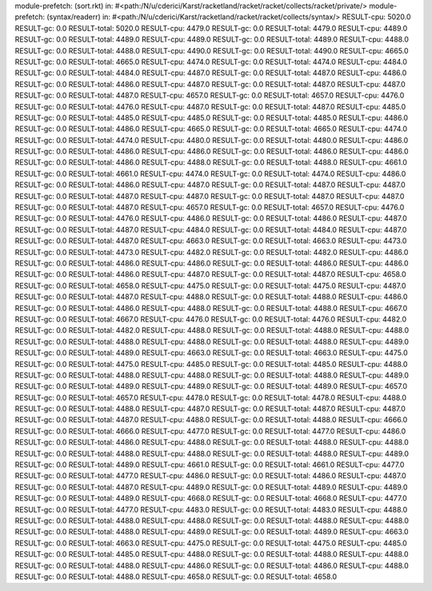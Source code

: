 module-prefetch: (sort.rkt) in: #<path:/N/u/cderici/Karst/racketland/racket/racket/collects/racket/private/>
module-prefetch: (syntax/readerr) in: #<path:/N/u/cderici/Karst/racketland/racket/racket/collects/syntax/>
RESULT-cpu: 5020.0
RESULT-gc: 0.0
RESULT-total: 5020.0
RESULT-cpu: 4479.0
RESULT-gc: 0.0
RESULT-total: 4479.0
RESULT-cpu: 4489.0
RESULT-gc: 0.0
RESULT-total: 4489.0
RESULT-cpu: 4489.0
RESULT-gc: 0.0
RESULT-total: 4489.0
RESULT-cpu: 4488.0
RESULT-gc: 0.0
RESULT-total: 4488.0
RESULT-cpu: 4490.0
RESULT-gc: 0.0
RESULT-total: 4490.0
RESULT-cpu: 4665.0
RESULT-gc: 0.0
RESULT-total: 4665.0
RESULT-cpu: 4474.0
RESULT-gc: 0.0
RESULT-total: 4474.0
RESULT-cpu: 4484.0
RESULT-gc: 0.0
RESULT-total: 4484.0
RESULT-cpu: 4487.0
RESULT-gc: 0.0
RESULT-total: 4487.0
RESULT-cpu: 4486.0
RESULT-gc: 0.0
RESULT-total: 4486.0
RESULT-cpu: 4487.0
RESULT-gc: 0.0
RESULT-total: 4487.0
RESULT-cpu: 4487.0
RESULT-gc: 0.0
RESULT-total: 4487.0
RESULT-cpu: 4657.0
RESULT-gc: 0.0
RESULT-total: 4657.0
RESULT-cpu: 4476.0
RESULT-gc: 0.0
RESULT-total: 4476.0
RESULT-cpu: 4487.0
RESULT-gc: 0.0
RESULT-total: 4487.0
RESULT-cpu: 4485.0
RESULT-gc: 0.0
RESULT-total: 4485.0
RESULT-cpu: 4485.0
RESULT-gc: 0.0
RESULT-total: 4485.0
RESULT-cpu: 4486.0
RESULT-gc: 0.0
RESULT-total: 4486.0
RESULT-cpu: 4665.0
RESULT-gc: 0.0
RESULT-total: 4665.0
RESULT-cpu: 4474.0
RESULT-gc: 0.0
RESULT-total: 4474.0
RESULT-cpu: 4480.0
RESULT-gc: 0.0
RESULT-total: 4480.0
RESULT-cpu: 4486.0
RESULT-gc: 0.0
RESULT-total: 4486.0
RESULT-cpu: 4486.0
RESULT-gc: 0.0
RESULT-total: 4486.0
RESULT-cpu: 4486.0
RESULT-gc: 0.0
RESULT-total: 4486.0
RESULT-cpu: 4488.0
RESULT-gc: 0.0
RESULT-total: 4488.0
RESULT-cpu: 4661.0
RESULT-gc: 0.0
RESULT-total: 4661.0
RESULT-cpu: 4474.0
RESULT-gc: 0.0
RESULT-total: 4474.0
RESULT-cpu: 4486.0
RESULT-gc: 0.0
RESULT-total: 4486.0
RESULT-cpu: 4487.0
RESULT-gc: 0.0
RESULT-total: 4487.0
RESULT-cpu: 4487.0
RESULT-gc: 0.0
RESULT-total: 4487.0
RESULT-cpu: 4487.0
RESULT-gc: 0.0
RESULT-total: 4487.0
RESULT-cpu: 4487.0
RESULT-gc: 0.0
RESULT-total: 4487.0
RESULT-cpu: 4657.0
RESULT-gc: 0.0
RESULT-total: 4657.0
RESULT-cpu: 4476.0
RESULT-gc: 0.0
RESULT-total: 4476.0
RESULT-cpu: 4486.0
RESULT-gc: 0.0
RESULT-total: 4486.0
RESULT-cpu: 4487.0
RESULT-gc: 0.0
RESULT-total: 4487.0
RESULT-cpu: 4484.0
RESULT-gc: 0.0
RESULT-total: 4484.0
RESULT-cpu: 4487.0
RESULT-gc: 0.0
RESULT-total: 4487.0
RESULT-cpu: 4663.0
RESULT-gc: 0.0
RESULT-total: 4663.0
RESULT-cpu: 4473.0
RESULT-gc: 0.0
RESULT-total: 4473.0
RESULT-cpu: 4482.0
RESULT-gc: 0.0
RESULT-total: 4482.0
RESULT-cpu: 4486.0
RESULT-gc: 0.0
RESULT-total: 4486.0
RESULT-cpu: 4486.0
RESULT-gc: 0.0
RESULT-total: 4486.0
RESULT-cpu: 4486.0
RESULT-gc: 0.0
RESULT-total: 4486.0
RESULT-cpu: 4487.0
RESULT-gc: 0.0
RESULT-total: 4487.0
RESULT-cpu: 4658.0
RESULT-gc: 0.0
RESULT-total: 4658.0
RESULT-cpu: 4475.0
RESULT-gc: 0.0
RESULT-total: 4475.0
RESULT-cpu: 4487.0
RESULT-gc: 0.0
RESULT-total: 4487.0
RESULT-cpu: 4488.0
RESULT-gc: 0.0
RESULT-total: 4488.0
RESULT-cpu: 4486.0
RESULT-gc: 0.0
RESULT-total: 4486.0
RESULT-cpu: 4488.0
RESULT-gc: 0.0
RESULT-total: 4488.0
RESULT-cpu: 4667.0
RESULT-gc: 0.0
RESULT-total: 4667.0
RESULT-cpu: 4476.0
RESULT-gc: 0.0
RESULT-total: 4476.0
RESULT-cpu: 4482.0
RESULT-gc: 0.0
RESULT-total: 4482.0
RESULT-cpu: 4488.0
RESULT-gc: 0.0
RESULT-total: 4488.0
RESULT-cpu: 4488.0
RESULT-gc: 0.0
RESULT-total: 4488.0
RESULT-cpu: 4488.0
RESULT-gc: 0.0
RESULT-total: 4488.0
RESULT-cpu: 4489.0
RESULT-gc: 0.0
RESULT-total: 4489.0
RESULT-cpu: 4663.0
RESULT-gc: 0.0
RESULT-total: 4663.0
RESULT-cpu: 4475.0
RESULT-gc: 0.0
RESULT-total: 4475.0
RESULT-cpu: 4485.0
RESULT-gc: 0.0
RESULT-total: 4485.0
RESULT-cpu: 4488.0
RESULT-gc: 0.0
RESULT-total: 4488.0
RESULT-cpu: 4488.0
RESULT-gc: 0.0
RESULT-total: 4488.0
RESULT-cpu: 4489.0
RESULT-gc: 0.0
RESULT-total: 4489.0
RESULT-cpu: 4489.0
RESULT-gc: 0.0
RESULT-total: 4489.0
RESULT-cpu: 4657.0
RESULT-gc: 0.0
RESULT-total: 4657.0
RESULT-cpu: 4478.0
RESULT-gc: 0.0
RESULT-total: 4478.0
RESULT-cpu: 4488.0
RESULT-gc: 0.0
RESULT-total: 4488.0
RESULT-cpu: 4487.0
RESULT-gc: 0.0
RESULT-total: 4487.0
RESULT-cpu: 4487.0
RESULT-gc: 0.0
RESULT-total: 4487.0
RESULT-cpu: 4488.0
RESULT-gc: 0.0
RESULT-total: 4488.0
RESULT-cpu: 4666.0
RESULT-gc: 0.0
RESULT-total: 4666.0
RESULT-cpu: 4477.0
RESULT-gc: 0.0
RESULT-total: 4477.0
RESULT-cpu: 4486.0
RESULT-gc: 0.0
RESULT-total: 4486.0
RESULT-cpu: 4488.0
RESULT-gc: 0.0
RESULT-total: 4488.0
RESULT-cpu: 4488.0
RESULT-gc: 0.0
RESULT-total: 4488.0
RESULT-cpu: 4488.0
RESULT-gc: 0.0
RESULT-total: 4488.0
RESULT-cpu: 4489.0
RESULT-gc: 0.0
RESULT-total: 4489.0
RESULT-cpu: 4661.0
RESULT-gc: 0.0
RESULT-total: 4661.0
RESULT-cpu: 4477.0
RESULT-gc: 0.0
RESULT-total: 4477.0
RESULT-cpu: 4486.0
RESULT-gc: 0.0
RESULT-total: 4486.0
RESULT-cpu: 4487.0
RESULT-gc: 0.0
RESULT-total: 4487.0
RESULT-cpu: 4489.0
RESULT-gc: 0.0
RESULT-total: 4489.0
RESULT-cpu: 4489.0
RESULT-gc: 0.0
RESULT-total: 4489.0
RESULT-cpu: 4668.0
RESULT-gc: 0.0
RESULT-total: 4668.0
RESULT-cpu: 4477.0
RESULT-gc: 0.0
RESULT-total: 4477.0
RESULT-cpu: 4483.0
RESULT-gc: 0.0
RESULT-total: 4483.0
RESULT-cpu: 4488.0
RESULT-gc: 0.0
RESULT-total: 4488.0
RESULT-cpu: 4488.0
RESULT-gc: 0.0
RESULT-total: 4488.0
RESULT-cpu: 4488.0
RESULT-gc: 0.0
RESULT-total: 4488.0
RESULT-cpu: 4489.0
RESULT-gc: 0.0
RESULT-total: 4489.0
RESULT-cpu: 4663.0
RESULT-gc: 0.0
RESULT-total: 4663.0
RESULT-cpu: 4475.0
RESULT-gc: 0.0
RESULT-total: 4475.0
RESULT-cpu: 4485.0
RESULT-gc: 0.0
RESULT-total: 4485.0
RESULT-cpu: 4488.0
RESULT-gc: 0.0
RESULT-total: 4488.0
RESULT-cpu: 4488.0
RESULT-gc: 0.0
RESULT-total: 4488.0
RESULT-cpu: 4486.0
RESULT-gc: 0.0
RESULT-total: 4486.0
RESULT-cpu: 4488.0
RESULT-gc: 0.0
RESULT-total: 4488.0
RESULT-cpu: 4658.0
RESULT-gc: 0.0
RESULT-total: 4658.0
